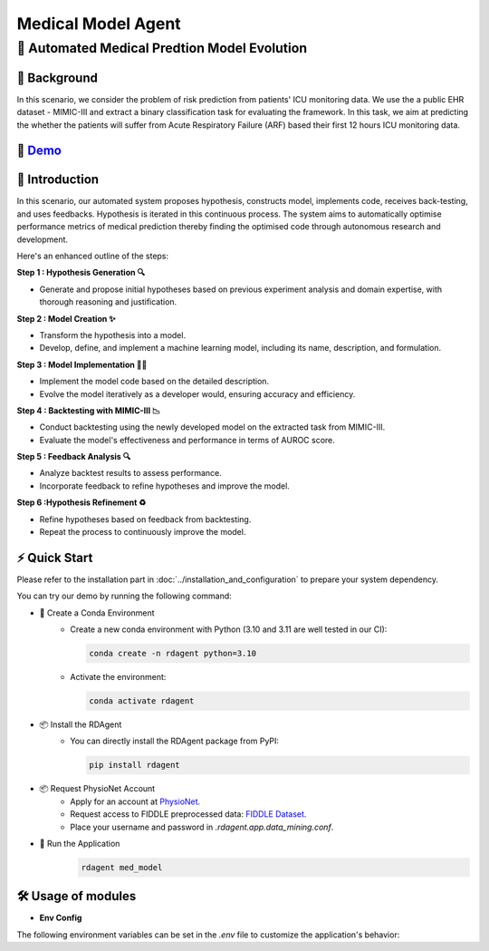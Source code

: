 .. _model_agent_med:

=======================
Medical Model Agent
=======================

**🤖 Automated Medical Predtion Model Evolution**
------------------------------------------------------------------------------------------

📖 Background
~~~~~~~~~~~~~~
In this scenario, we consider the problem of risk prediction from patients' ICU monitoring data. We use the a public EHR dataset - MIMIC-III and extract a binary classification task for evaluating the framework.
In this task, we aim at predicting the whether the patients will suffer from Acute Respiratory Failure (ARF) based their first 12 hours ICU monitoring data. 

🎥 `Demo <https://rdagent.azurewebsites.net/dmm>`_
~~~~~~~~~~~~~~~~~~~~~~~~~~~~~~~~~~~~~~~~~~~~~~~~~~~~~~~~~~~~

.. raw:: html

    <video width="600" controls>
      <source src="https://rdagent.azurewebsites.net:443/media/0fbd26bb297369a4ca52409ff65a3f7cb941c6af6429894367a6afcd.mp4" type="video/mp4">
      Your browser does not support the video tag.
    </video>


🌟 Introduction
~~~~~~~~~~~~~~~~

In this scenario, our automated system proposes hypothesis, constructs model, implements code, receives back-testing, and uses feedbacks. 
Hypothesis is iterated in this continuous process. 
The system aims to automatically optimise performance metrics of medical prediction thereby finding the optimised code through autonomous research and development.

Here's an enhanced outline of the steps:

**Step 1 : Hypothesis Generation 🔍**

- Generate and propose initial hypotheses based on previous experiment analysis and domain expertise, with thorough reasoning and justification.

**Step 2 : Model Creation ✨**

- Transform the hypothesis into a model.
- Develop, define, and implement a machine learning model, including its name, description, and formulation.

**Step 3 : Model Implementation 👨‍💻**

- Implement the model code based on the detailed description.
- Evolve the model iteratively as a developer would, ensuring accuracy and efficiency.

**Step 4 : Backtesting with MIMIC-III 📉**

- Conduct backtesting using the newly developed model on the extracted task from MIMIC-III.
- Evaluate the model's effectiveness and performance in terms of AUROC score.

**Step 5 : Feedback Analysis 🔍**

- Analyze backtest results to assess performance.
- Incorporate feedback to refine hypotheses and improve the model.

**Step 6 :Hypothesis Refinement ♻️**

- Refine hypotheses based on feedback from backtesting.
- Repeat the process to continuously improve the model.

⚡ Quick Start
~~~~~~~~~~~~~~~~~

Please refer to the installation part in :doc:`../installation_and_configuration` to prepare your system dependency.

You can try our demo by running the following command:

- 🐍 Create a Conda Environment
    - Create a new conda environment with Python (3.10 and 3.11 are well tested in our CI):
    
      .. code-block:: sh
      
          conda create -n rdagent python=3.10

    - Activate the environment:

      .. code-block:: sh

          conda activate rdagent

- 📦 Install the RDAgent
    - You can directly install the RDAgent package from PyPI:

      .. code-block:: sh

          pip install rdagent

- 📦 Request PhysioNet Account
    - Apply for an account at `PhysioNet <https://physionet.org/>`_.
    - Request access to FIDDLE preprocessed data: `FIDDLE Dataset <https://physionet.org/content/mimic-eicu-fiddle-feature/1.0.0/>`_.
    - Place your username and password in `.rdagent.app.data_mining.conf`.


- 🚀 Run the Application
    .. code-block:: sh

        rdagent med_model

🛠️ Usage of modules
~~~~~~~~~~~~~~~~~~~~~

.. _Env Config: 

- **Env Config**

The following environment variables can be set in the `.env` file to customize the application's behavior:

.. autopydantic_settings:: rdagent.app.data_mining.conf.PropSetting
    :settings-show-field-summary: False
    :exclude-members: Config
